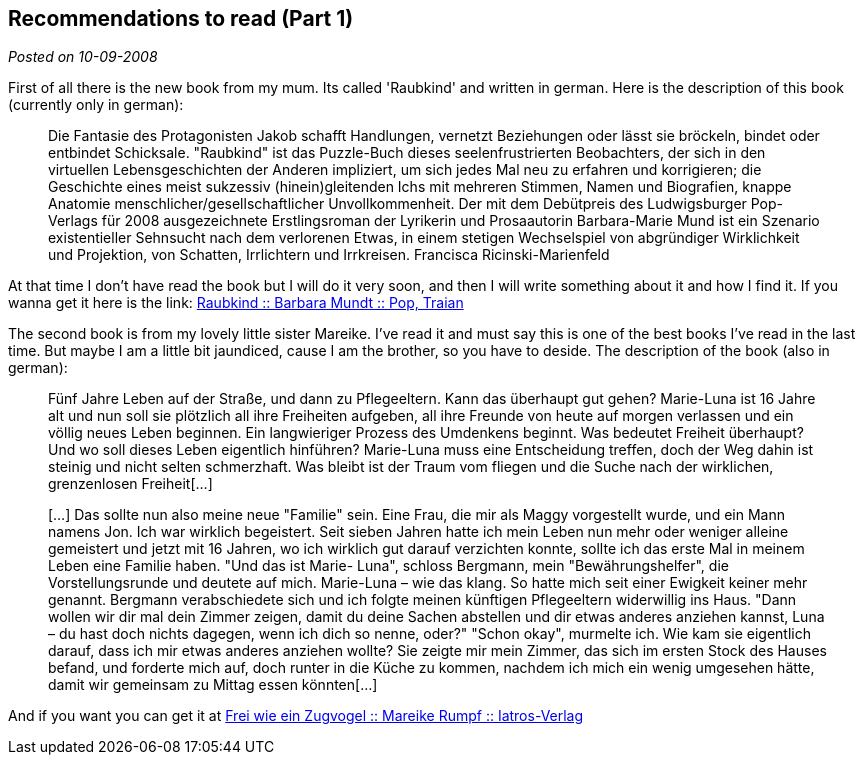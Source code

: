 :site-date: 10-09-2008

== Recommendations to read (Part 1)

_Posted on {site-date}_

First of all there is the new book from my mum. Its called 'Raubkind' and written in german. Here is the description of this book (currently only in german):

____
Die Fantasie des Protagonisten Jakob schafft Handlungen, vernetzt Beziehungen oder lässt sie bröckeln, bindet oder entbindet Schicksale. "Raubkind" ist das Puzzle-Buch dieses seelenfrustrierten Beobachters, der sich in den virtuellen Lebensgeschichten der Anderen impliziert, um sich jedes Mal neu zu erfahren und korrigieren; die Geschichte eines meist sukzessiv (hinein)gleitenden Ichs mit mehreren Stimmen, Namen und Biografien, knappe Anatomie menschlicher/gesellschaftlicher Unvollkommenheit. Der mit dem Debütpreis des Ludwigsburger Pop-Verlags für 2008 ausgezeichnete Erstlingsroman der Lyrikerin und Prosaautorin Barbara-Marie Mund ist ein Szenario existentieller Sehnsucht nach dem verlorenen Etwas, in einem stetigen Wechselspiel von abgründiger Wirklichkeit und Projektion, von Schatten, Irrlichtern und Irrkreisen. Francisca Ricinski-Marienfeld
____

At that time I don't have read the book but I will do it very soon, and then I will write something about it and how I find it. If you wanna get it here is the link:
link:http://www.amazon.de/Raubkind-Roman-Barbara-M-Mundt/dp/3937139583/ref=sr_1_1?ie=UTF8&amp;s=books&amp;qid=1220954576&amp;sr=8-1[Raubkind :: Barbara Mundt :: Pop, Traian^]

The second book is from my lovely little sister Mareike. I've read it and must say this is one of the best books I've read in the last time. But maybe I am a little bit jaundiced, cause I am the brother, so you have to deside. The description of the book (also in german):
____
Fünf Jahre Leben auf der Straße, und dann zu Pflegeeltern. Kann das überhaupt gut gehen? Marie-Luna ist 16 Jahre alt und nun soll sie plötzlich all ihre Freiheiten aufgeben, all ihre Freunde von heute auf morgen verlassen und ein völlig neues Leben beginnen. Ein langwieriger Prozess des Umdenkens beginnt. Was bedeutet Freiheit überhaupt?Und wo soll dieses Leben eigentlich hinführen? Marie-Luna muss eine Entscheidung treffen, doch der Weg dahin ist steinig und nicht selten schmerzhaft.
Was bleibt ist der Traum vom fliegen und die Suche nach der wirklichen, grenzenlosen Freiheit[...]

[...] Das sollte nun also meine neue "Familie" sein. Eine Frau, die mir als Maggy vorgestellt wurde, und ein Mann namens Jon. Ich war wirklich begeistert. Seit sieben Jahren hatte ich mein Leben nun mehr oder weniger alleine gemeistert und jetzt mit 16 Jahren, wo ich wirklich gut darauf verzichten konnte, sollte ich das erste Mal in meinem Leben eine Familie haben.
"Und das ist Marie- Luna", schloss Bergmann, mein "Bewährungshelfer", die Vorstellungsrunde und deutete auf mich. Marie-Luna – wie das klang. So hatte mich seit einer Ewigkeit keiner mehr genannt. Bergmann verabschiedete sich und ich folgte meinen künftigen Pflegeeltern widerwillig ins Haus. "Dann wollen wir dir mal dein Zimmer zeigen, damit du deine Sachen abstellen und dir etwas anderes anziehen kannst, Luna – du hast doch nichts dagegen, wenn ich dich so nenne, oder?" "Schon okay", murmelte ich. Wie kam sie eigentlich darauf, dass ich mir etwas anderes anziehen wollte? Sie zeigte mir mein Zimmer, das sich im ersten Stock des Hauses befand, und forderte mich auf, doch runter in die Küche zu kommen, nachdem ich mich ein wenig umgesehen hätte, damit wir gemeinsam zu Mittag essen könnten[...]
____

And if you want you can get it at 
link:http://www.iatros-verlag.de/Kinder/Jugend/Frei-wie-ein-Zugvogel--92.html?XTCsid=2f83caf69f6b099a537d66ee4e6d5a41[Frei wie ein Zugvogel :: Mareike Rumpf :: Iatros-Verlag^]
